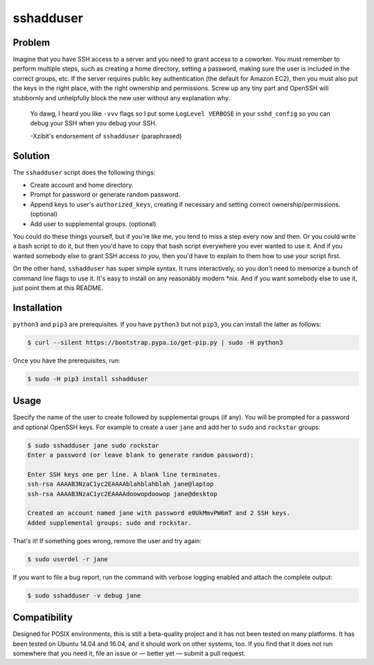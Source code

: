 sshadduser
==========

Problem
-------

Imagine that you have SSH access to a server and you need to grant access to a
coworker. You must remember to perform multiple steps, such as creating a home
directory, setting a password, making sure the user is included in the correct
groups, etc. If the server requires public key authentication (the default for
Amazon EC2), then you must also put the keys in the right place, with the right
ownership and permissions. Screw up any tiny part and OpenSSH will stubbornly
and unhelpfully block the new user without any explanation why.

    Yo dawg, I heard you like ``-vvv`` flags so I put some ``LogLevel VERBOSE``
    in your ``sshd_config`` so you can debug your SSH when you debug your SSH.

    -Xzibit's endorsement of ``sshadduser`` (paraphrased)

Solution
--------

The ``sshadduser`` script does the following things:

* Create account and home directory.
* Prompt for password or generate random password.
* Append keys to user's ``authorized_keys``, creating if necessary and setting
  correct ownership/permissions. (optional)
* Add user to supplemental groups. (optional)

You could do these things yourself, but if you're like me, you tend to miss a
step every now and then. Or you could write a bash script to do it, but then
you'd have to copy that bash script everywhere you ever wanted to use it. And
if you wanted somebody else to grant SSH access *to you*, then you'd have to
explain to them how to use your script first.

On the other hand, ``sshadduser`` has super simple syntax. It runs
interactively, so you don't need to memorize a bunch of command line flags to
use it. It's easy to install on any reasonably modern \*nix. And if you want
somebody else to use it, just point them at this README.

Installation
------------

``python3`` and ``pip3`` are prerequisites. If you have ``python3`` but not
``pip3``, you can install the latter as follows:

.. code:: bash

    $ curl --silent https://bootstrap.pypa.io/get-pip.py | sudo -H python3

Once you have the prerequisites, run:

.. code:: bash

    $ sudo -H pip3 install sshadduser

Usage
-----

Specify the name of the user to create followed by supplemental groups (if
any). You will be prompted for a password and optional OpenSSH keys. For
example to create a user ``jane`` and add her to ``sudo`` and ``rockstar``
groups:

.. code:: bash

    $ sudo sshadduser jane sudo rockstar
    Enter a password (or leave blank to generate random password):

    Enter SSH keys one per line. A blank line terminates.
    ssh-rsa AAAAB3NzaC1yc2EAAAAblahblahblah jane@laptop
    ssh-rsa AAAAB3NzaC1yc2EAAAAdoowopdoowop jane@desktop

    Created an account named jane with password e0UkMmvPW6mT and 2 SSH keys.
    Added supplemental groups: sudo and rockstar.

That's it! If something goes wrong, remove the user and try again:

.. code:: bash

    $ sudo userdel -r jane

If you want to file a bug report, run the command with verbose logging enabled
and attach the complete output:

.. code:: bash

    $ sudo sshadduser -v debug jane

Compatibility
-------------

Designed for POSIX environments, this is still a beta-quality project and it
has not been tested on many platforms. It has been tested on Ubuntu 14.04 and
16.04, and it should work on other systems, too. If you find that it does not
run somewhere that you need it, file an issue or — better yet — submit a pull
request.
